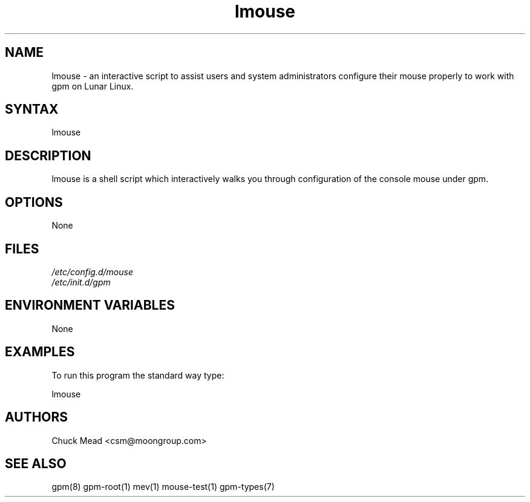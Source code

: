 .TH "lmouse" "8" "0.0.1" "Chuck Mead" "Lunar mouse"
.SH "NAME"
.LP 
lmouse \- an interactive script to assist users and system administrators configure their mouse properly to work with gpm on Lunar Linux.
.SH "SYNTAX"
.LP 
lmouse
.br 

.SH "DESCRIPTION"
.LP 
lmouse is a shell script which interactively walks you through configuration of the console mouse under gpm.
.SH "OPTIONS"
.LP 
None
.SH "FILES"
.LP 
\fI/etc/config.d/mouse\fP 
.br 
\fI/etc/init.d/gpm\fP 
.SH "ENVIRONMENT VARIABLES"
.LP 
None
.SH "EXAMPLES"
.LP 
To run this program the standard way type:
.LP 
lmouse

.SH "AUTHORS"
.LP 
Chuck Mead <csm@moongroup.com>
.SH "SEE ALSO"
.LP 
gpm(8) gpm\-root(1) mev(1) mouse\-test(1) gpm\-types(7) 
